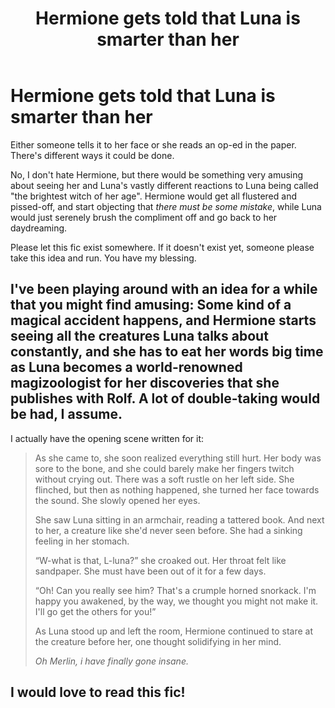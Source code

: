 #+TITLE: Hermione gets told that Luna is smarter than her

* Hermione gets told that Luna is smarter than her
:PROPERTIES:
:Author: MolochDhalgren
:Score: 28
:DateUnix: 1554881490.0
:DateShort: 2019-Apr-10
:FlairText: Request / Prompt
:END:
Either someone tells it to her face or she reads an op-ed in the paper. There's different ways it could be done.

No, I don't hate Hermione, but there would be something very amusing about seeing her and Luna's vastly different reactions to Luna being called "the brightest witch of her age". Hermione would get all flustered and pissed-off, and start objecting that /there must be some mistake/, while Luna would just serenely brush the compliment off and go back to her daydreaming.

Please let this fic exist somewhere. If it doesn't exist yet, someone please take this idea and run. You have my blessing.


** I've been playing around with an idea for a while that you might find amusing: Some kind of a magical accident happens, and Hermione starts seeing all the creatures Luna talks about constantly, and she has to eat her words big time as Luna becomes a world-renowned magizoologist for her discoveries that she publishes with Rolf. A lot of double-taking would be had, I assume.

I actually have the opening scene written for it:

#+begin_quote
  As she came to, she soon realized everything still hurt. Her body was sore to the bone, and she could barely make her fingers twitch without crying out. There was a soft rustle on her left side. She flinched, but then as nothing happened, she turned her face towards the sound. She slowly opened her eyes.

  She saw Luna sitting in an armchair, reading a tattered book. And next to her, a creature like she'd never seen before. She had a sinking feeling in her stomach.

  “W-what is that, L-luna?” she croaked out. Her throat felt like sandpaper. She must have been out of it for a few days.

  “Oh! Can you really see him? That's a crumple horned snorkack. I'm happy you awakened, by the way, we thought you might not make it. I'll go get the others for you!”

  As Luna stood up and left the room, Hermione continued to stare at the creature before her, one thought solidifying in her mind.

  /Oh Merlin, i have finally gone insane./
#+end_quote
:PROPERTIES:
:Author: RoadKill_03
:Score: 18
:DateUnix: 1554914712.0
:DateShort: 2019-Apr-10
:END:


** I would love to read this fic!
:PROPERTIES:
:Author: LiriStorm
:Score: 3
:DateUnix: 1554907968.0
:DateShort: 2019-Apr-10
:END:

